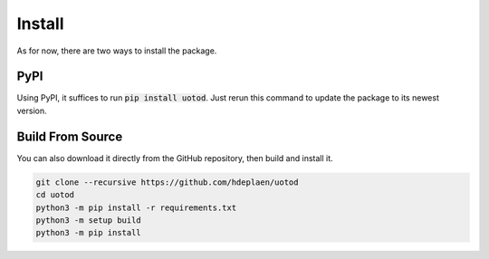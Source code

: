 Install
=======

As for now, there are two ways to install the package.

PyPI
----

Using PyPI, it suffices to run :code:`pip install uotod`. Just rerun this command to update the package to its newest version.


Build From Source
-----------------

You can also download it directly from the GitHub repository, then build and install it.

.. code-block:: bash

    git clone --recursive https://github.com/hdeplaen/uotod
    cd uotod
    python3 -m pip install -r requirements.txt
    python3 -m setup build
    python3 -m pip install
